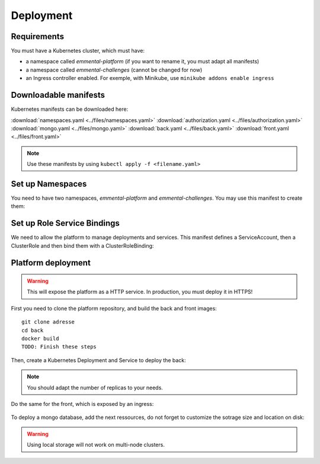 Deployment
----------

.. highlight:: yaml

Requirements
^^^^^^^^^^^^
You must have a Kubernetes cluster, which must have:

* a namespace called *emmental-platform* (if you want to rename it, you must adapt all manifests)
* a namespace called *emmental-challenges* (cannot be changed for now)
* an Ingress controller enabled. For exemple, with Minikube, use ``minikube addons enable ingress``

Downloadable manifests
^^^^^^^^^^^^^^^^^^^^^^
Kubernetes manifests can be downloaded here:

:download:`namespaces.yaml <../files/namespaces.yaml>`
:download:`authorization.yaml <../files/authorization.yaml>`
:download:`mongo.yaml <../files/mongo.yaml>`
:download:`back.yaml <../files/back.yaml>`
:download:`front.yaml <../files/front.yaml>`

.. note:: Use these manifests by using ``kubectl apply -f <filename.yaml>``

Set up Namespaces
^^^^^^^^^^^^^^^^^
You need to have two namespaces, `emmental-platform` and `emmental-challenges`. You may use this manifest to create them:

    .. literalinclude:: ../files/namespaces.yaml


Set up Role Service Bindings
^^^^^^^^^^^^^^^^^^^^^^^^^^^^

We need to allow the platform to manage deployments and services.
This manifest defines a ServiceAccount, then a ClusterRole and then bind them with a ClusterRoleBinding:

    .. literalinclude:: ../files/authorization.yaml

Platform deployment
^^^^^^^^^^^^^^^^^^^

.. warning:: This will expose the platform as a HTTP service. In production, you must deploy it in HTTPS!

First you need to clone the platform repository, and build the back and front
images::

    git clone adresse
    cd back
    docker build
    TODO: Finish these steps

Then, create a Kubernetes Deployment and Service to deploy the back:

    .. literalinclude:: ../files/back.yaml


.. note:: You should adapt the number of replicas to your needs.

Do the same for the front, which is exposed by an ingress:

    .. literalinclude:: ../files/front.yaml

To deploy a mongo database, add the next ressources, do not forget to customize the sotrage size and location on disk:

    .. literalinclude:: ../files/mongo.yaml

.. warning:: Using local storage will not work on multi-node clusters.